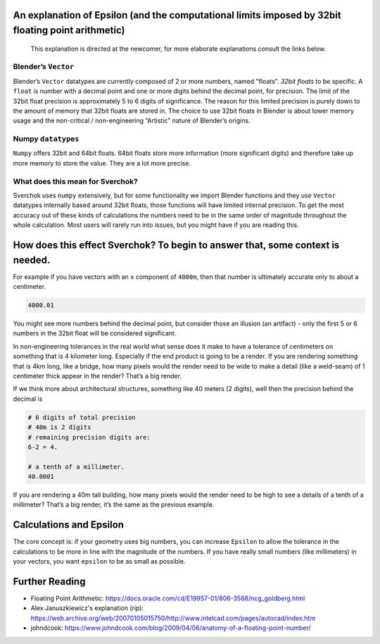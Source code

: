 An explanation of Epsilon (and the computational limits imposed by 32bit floating point arithmetic)
~~~~~~~~~~~~~~~~~~~~~~~~~~~~~~~~~~~~~~~~~~~~~~~~~~~~~~~~~~~~~~~~~~~~~~~~~~~~~~~~~~~~~~~~~~~~~~~~~~~

   This explanation is directed at the newcomer, for more elaborate
   explanations consult the links below.

Blender’s ``Vector``
--------------------

Blender’s ``Vector`` datatypes are currently composed of 2 or more numbers, named "floats". *32bit floats* to be specific. A ``float`` is number with a decimal point and one or more digits behind the decimal point, for precision. The limit of the 32bit float precision is approximately 5 to 6 digits of significance. The reason for this limited precision is purely down to the amount of memory that 32bit floats are stored in. The choice to use 32bit floats in Blender is about lower memory usage and the non-critical / non-engineering “Artistic” nature of Blender’s origins.

Numpy ``datatypes``
-------------------

``Numpy`` offers 32bit and 64bit floats. 64bit floats store more information (more significant digits) and therefore take up more memory to store the value. They are a lot more precise.

What does this mean for Sverchok?
---------------------------------

Sverchok uses ``numpy`` extensively, but for some functionality we import Blender functions and they use ``Vector`` datatypes internally based around 32bit floats, those functions will have limited internal precision. To get the most accuracy out of these kinds of calculations the numbers need to be in the same order of magnitude throughout the whole calculation. Most users will rarely run into issues, but you might have if you are reading this.

How does this effect Sverchok? To begin to answer that, some context is needed.
~~~~~~~~~~~~~~~~~~~~~~~~~~~~~~~~~~~~~~~~~~~~~~~~~~~~~~~~~~~~~~~~~~~~~~~~~~~~~~~

For example if you have vectors with an ``x`` component of ``4000m``, then that number is ultimately accurate only to about a centimeter.

.. code:: python

   4000.01

You might see more numbers behind the decimal point, but consider those an illusion (an artifact) - only the first 5 or 6 numbers in the 32bit float will be considered significant.

In non-engineering tolerances in the real world what sense does it make to have a tolerance of centimeters on something that is 4 kilometer long. Especially if the end product is going to be a render. If you are rendering something that is 4km long, like a bridge, how many pixels would the render need to be wide to make a detail (like a weld-seam) of 1 centimeter thick appear in the render? That’s a big render.

If we think more about architectural structures, something like 40 meters (2 digits), well then the precision behind the decimal is

.. code:: python

    # 6 digits of total precision
    # 40m is 2 digits
    # remaining precision digits are:
    6-2 = 4.

    # a tenth of a millimeter. 
    40.0001


If you are rendering a 40m tall building, how many pixels would the render need to be high to see a details of a tenth of a millimeter? That’s a big render, it’s the same as the previous example.


Calculations and Epsilon
~~~~~~~~~~~~~~~~~~~~~~~~

The core concept is: if your geometry uses big numbers, you can increase ``Epsilon`` to allow the tolerance in the calculations to be more in line with the magnitude of the numbers. If you have really small numbers (like millimeters) in your vectors, you want ``epsilon`` to be as small as possible.

Further Reading
~~~~~~~~~~~~~~~

- Floating Point Arithmetic:  https://docs.oracle.com/cd/E19957-01/806-3568/ncg_goldberg.html
- Alex Januszkiewicz's explanation (rip): https://web.archive.org/web/20070105015750/http://www.intelcad.com/pages/autocad/index.htm
- johndcook: https://www.johndcook.com/blog/2009/04/06/anatomy-of-a-floating-point-number/
